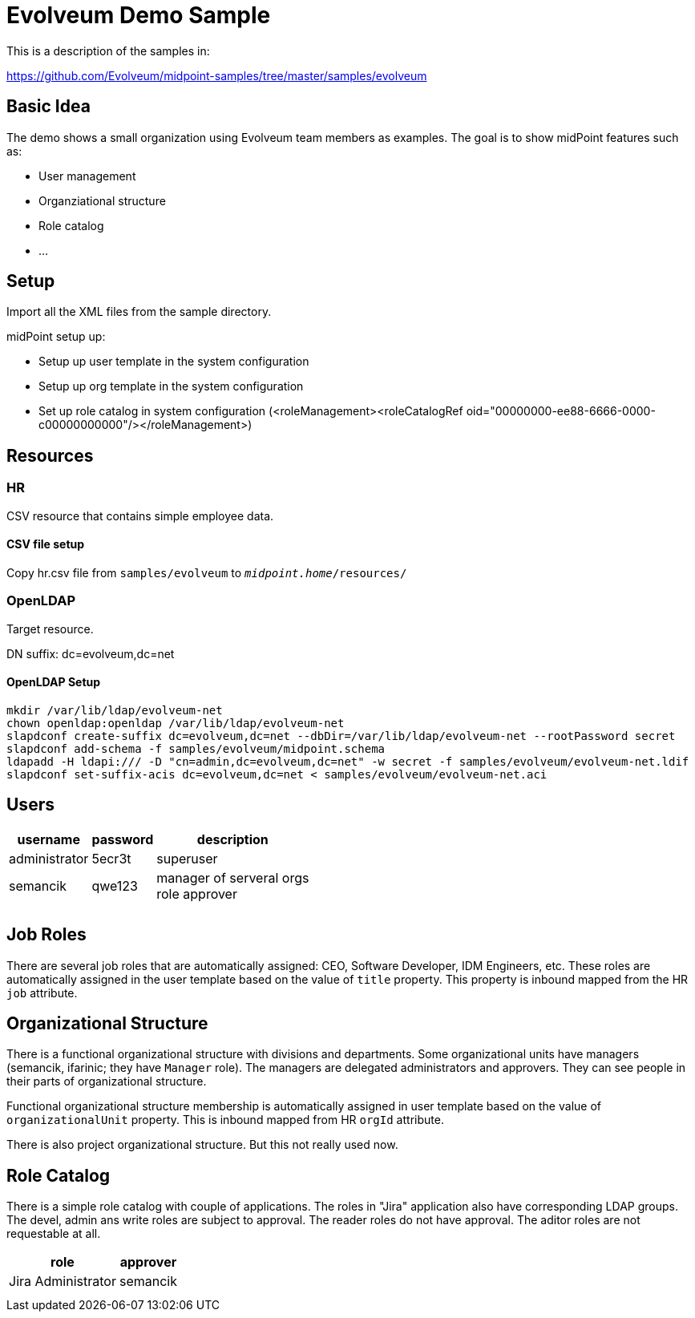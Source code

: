 = Evolveum Demo Sample
:page-wiki-name: Evolveum Demo Sample
:page-wiki-id: 24085493
:page-wiki-metadata-create-user: semancik
:page-wiki-metadata-create-date: 2017-03-13T11:19:14.855+01:00
:page-wiki-metadata-modify-user: semancik
:page-wiki-metadata-modify-date: 2017-06-05T15:29:06.534+02:00
:page-toc: top
:page-upkeep-status: orange

This is a description of the samples in:

link:https://github.com/Evolveum/midpoint-samples/tree/master/samples/evolveum[https://github.com/Evolveum/midpoint-samples/tree/master/samples/evolveum]


== Basic Idea

The demo shows a small organization using Evolveum team members as examples.
The goal is to show midPoint features such as:

* User management

* Organziational structure

* Role catalog

* ...


== Setup

Import all the XML files from the sample directory.

midPoint setup up:

* Setup up user template in the system configuration

* Setup up org template in the system configuration

* Set up role catalog in system configuration (<roleManagement><roleCatalogRef oid="00000000-ee88-6666-0000-c00000000000"/></roleManagement>)


== Resources


=== HR

CSV resource that contains simple employee data.


==== CSV file setup

Copy hr.csv file from `samples/evolveum` to `_midpoint.home_/resources/`


=== OpenLDAP

Target resource.

DN suffix: dc=evolveum,dc=net


==== OpenLDAP Setup

[source]
----
mkdir /var/lib/ldap/evolveum-net
chown openldap:openldap /var/lib/ldap/evolveum-net
slapdconf create-suffix dc=evolveum,dc=net --dbDir=/var/lib/ldap/evolveum-net --rootPassword secret
slapdconf add-schema -f samples/evolveum/midpoint.schema
ldapadd -H ldapi:/// -D "cn=admin,dc=evolveum,dc=net" -w secret -f samples/evolveum/evolveum-net.ldif
slapdconf set-suffix-acis dc=evolveum,dc=net < samples/evolveum/evolveum-net.aci
----




== Users

[%autowidth]
|===
| username | password | description

| administrator
| 5ecr3t
| superuser


| semancik
| qwe123
| manager of serveral orgs +
role approver


|
|
|


|
|
|


|===




== Job Roles

There are several job roles that are automatically assigned: CEO, Software Developer, IDM Engineers, etc.
These roles are automatically assigned in the user template based on the value of `title` property.
This property is inbound mapped from the HR `job` attribute.


== Organizational Structure

There is a functional organizational structure with divisions and departments.
Some organizational units have managers (semancik, ifarinic; they have `Manager` role).
The managers are delegated administrators and approvers.
They can see people in their parts of organizational structure.

Functional organizational structure membership is automatically assigned in user template based on the value of `organizationalUnit` property.
This is inbound mapped from HR `orgId` attribute.

There is also project organizational structure.
But this not really used now.


== Role Catalog

There is a simple role catalog with couple of applications.
The roles in "Jira" application also have corresponding LDAP groups.
The devel, admin ans write roles are subject to approval.
The reader roles do not have approval.
The aditor roles are not requestable at all.

[%autowidth]
|===
| role | approver |

| Jira Administrator
| semancik
|


|
|
|


|
|
|


|===
